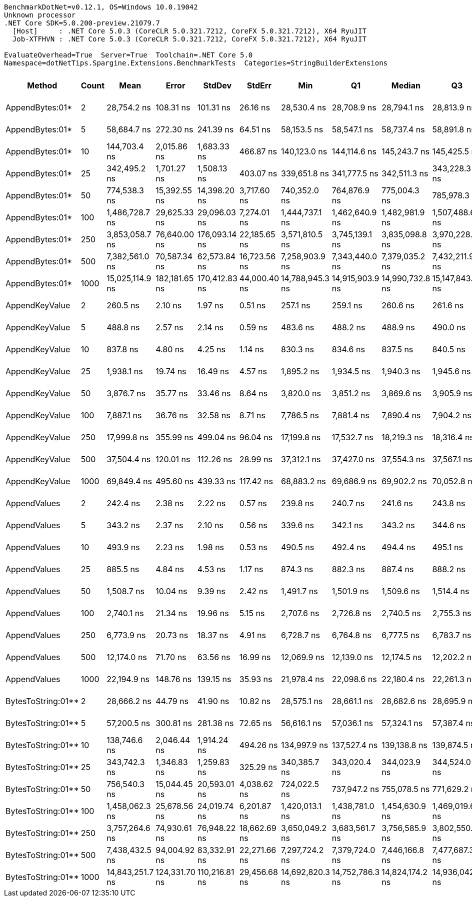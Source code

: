 ....
BenchmarkDotNet=v0.12.1, OS=Windows 10.0.19042
Unknown processor
.NET Core SDK=5.0.200-preview.21079.7
  [Host]     : .NET Core 5.0.3 (CoreCLR 5.0.321.7212, CoreFX 5.0.321.7212), X64 RyuJIT
  Job-XTFHVN : .NET Core 5.0.3 (CoreCLR 5.0.321.7212, CoreFX 5.0.321.7212), X64 RyuJIT

EvaluateOverhead=True  Server=True  Toolchain=.NET Core 5.0  
Namespace=dotNetTips.Spargine.Extensions.BenchmarkTests  Categories=StringBuilderExtensions  
....
[options="header"]
|===
|              Method|  Count|             Mean|          Error|         StdDev|        StdErr|              Min|               Q1|           Median|               Q3|              Max|          Op/s|  CI99.9% Margin|  Iterations|  Kurtosis|  MValue|  Skewness|  Rank|  LogicalGroup|  Baseline|  Code Size|     Gen 0|     Gen 1|     Gen 2|   Allocated
|     AppendBytes:01*|      2|      28,754.2 ns|      108.31 ns|      101.31 ns|      26.16 ns|      28,530.4 ns|      28,708.9 ns|      28,794.1 ns|      28,813.9 ns|      28,865.9 ns|     34,777.49|      108.310 ns|       15.00|     2.593|   2.000|   -0.9877|    16|             *|        No|      658 B|    5.0049|    0.0305|         -|     45736 B
|     AppendBytes:01*|      5|      58,684.7 ns|      272.30 ns|      241.39 ns|      64.51 ns|      58,153.5 ns|      58,547.1 ns|      58,737.4 ns|      58,891.8 ns|      58,967.2 ns|     17,040.23|      272.304 ns|       14.00|     2.345|   2.000|   -0.6890|    19|             *|        No|      658 B|   10.0098|    0.3052|         -|     90864 B
|     AppendBytes:01*|     10|     144,703.4 ns|    2,015.86 ns|    1,683.33 ns|     466.87 ns|     140,123.0 ns|     144,114.6 ns|     145,243.7 ns|     145,425.5 ns|     146,943.9 ns|      6,910.69|    2,015.859 ns|       13.00|     4.566|   2.000|   -1.3771|    22|             *|        No|      658 B|   23.6816|    1.4648|         -|    217528 B
|     AppendBytes:01*|     25|     342,495.2 ns|    1,701.27 ns|    1,508.13 ns|     403.07 ns|     339,651.8 ns|     341,777.5 ns|     342,511.3 ns|     343,228.3 ns|     345,751.8 ns|      2,919.75|    1,701.273 ns|       14.00|     2.765|   2.000|    0.2574|    23|             *|        No|      658 B|   57.6172|    8.3008|         -|    507720 B
|     AppendBytes:01*|     50|     774,538.3 ns|   15,392.55 ns|   14,398.20 ns|   3,717.60 ns|     740,352.0 ns|     764,876.9 ns|     775,004.3 ns|     785,978.3 ns|     797,336.0 ns|      1,291.09|   15,392.549 ns|       15.00|     2.839|   2.000|   -0.5871|    24|             *|        No|      658 B|  108.3984|   23.4375|    9.7656|   1035170 B
|     AppendBytes:01*|    100|   1,486,728.7 ns|   29,625.33 ns|   29,096.03 ns|   7,274.01 ns|   1,444,737.1 ns|   1,462,640.9 ns|   1,482,981.9 ns|   1,507,488.6 ns|   1,552,730.9 ns|        672.62|   29,625.329 ns|       16.00|     2.347|   2.000|    0.5258|    25|             *|        No|      658 B|  220.7031|   60.5469|   19.5313|   2053223 B
|     AppendBytes:01*|    250|   3,853,058.7 ns|   76,640.00 ns|  176,093.14 ns|  22,185.65 ns|   3,571,810.5 ns|   3,745,139.1 ns|   3,835,098.8 ns|   3,970,228.1 ns|   4,290,055.9 ns|        259.53|   76,639.998 ns|       63.00|     2.688|   2.800|    0.5172|    26|             *|        No|      658 B|  531.2500|  195.3125|   46.8750|   5123456 B
|     AppendBytes:01*|    500|   7,382,561.0 ns|   70,587.34 ns|   62,573.84 ns|  16,723.56 ns|   7,258,903.9 ns|   7,343,440.0 ns|   7,379,035.2 ns|   7,432,211.9 ns|   7,477,815.6 ns|        135.45|   70,587.340 ns|       14.00|     1.954|   2.000|   -0.1889|    27|             *|        No|      658 B|  429.6875|  210.9375|   85.9375|  10245744 B
|     AppendBytes:01*|   1000|  15,025,114.9 ns|  182,181.65 ns|  170,412.83 ns|  44,000.40 ns|  14,788,945.3 ns|  14,915,903.9 ns|  14,990,732.8 ns|  15,147,843.8 ns|  15,412,523.4 ns|         66.56|  182,181.647 ns|       15.00|     2.483|   2.000|    0.5661|    28|             *|        No|      658 B|  531.2500|  328.1250|  156.2500|  20490486 B
|      AppendKeyValue|      2|         260.5 ns|        2.10 ns|        1.97 ns|       0.51 ns|         257.1 ns|         259.1 ns|         260.6 ns|         261.6 ns|         263.7 ns|  3,839,445.41|        2.103 ns|       15.00|     1.889|   2.000|   -0.0911|     2|             *|        No|      935 B|    0.0787|         -|         -|       712 B
|      AppendKeyValue|      5|         488.8 ns|        2.57 ns|        2.14 ns|       0.59 ns|         483.6 ns|         488.2 ns|         488.9 ns|         490.0 ns|         491.8 ns|  2,046,010.46|        2.567 ns|       13.00|     3.275|   2.000|   -0.8679|     4|             *|        No|      935 B|    0.1354|         -|         -|      1248 B
|      AppendKeyValue|     10|         837.8 ns|        4.80 ns|        4.25 ns|       1.14 ns|         830.3 ns|         834.6 ns|         837.5 ns|         840.5 ns|         844.5 ns|  1,193,652.41|        4.800 ns|       14.00|     1.785|   2.000|    0.0617|     5|             *|        No|      935 B|    0.2413|         -|         -|      2184 B
|      AppendKeyValue|     25|       1,938.1 ns|       19.74 ns|       16.49 ns|       4.57 ns|       1,895.2 ns|       1,934.5 ns|       1,940.3 ns|       1,945.6 ns|       1,966.8 ns|    515,981.02|       19.745 ns|       13.00|     4.285|   2.000|   -0.9171|     8|             *|        No|      935 B|    0.4768|         -|         -|      4336 B
|      AppendKeyValue|     50|       3,876.7 ns|       35.77 ns|       33.46 ns|       8.64 ns|       3,820.0 ns|       3,851.2 ns|       3,869.6 ns|       3,905.9 ns|       3,924.4 ns|    257,951.87|       35.771 ns|       15.00|     1.476|   2.000|   -0.1287|    10|             *|        No|      935 B|    0.9041|    0.0114|         -|      8224 B
|      AppendKeyValue|    100|       7,887.1 ns|       36.76 ns|       32.58 ns|       8.71 ns|       7,786.5 ns|       7,881.4 ns|       7,890.4 ns|       7,904.2 ns|       7,929.6 ns|    126,789.90|       36.757 ns|       14.00|     6.720|   2.000|   -1.8841|    12|             *|        No|      935 B|    1.7395|    0.0305|         -|     15920 B
|      AppendKeyValue|    250|      17,999.8 ns|      355.99 ns|      499.04 ns|      96.04 ns|      17,199.8 ns|      17,532.7 ns|      18,219.3 ns|      18,316.4 ns|      18,926.5 ns|     55,556.10|      355.985 ns|       27.00|     1.993|   2.588|   -0.5602|    14|             *|        No|      935 B|    5.6763|         -|         -|     50816 B
|      AppendKeyValue|    500|      37,504.4 ns|      120.01 ns|      112.26 ns|      28.99 ns|      37,312.1 ns|      37,427.0 ns|      37,554.3 ns|      37,567.1 ns|      37,670.6 ns|     26,663.54|      120.013 ns|       15.00|     1.829|   2.000|   -0.5313|    17|             *|        No|      935 B|    9.6436|    0.9155|         -|     84576 B
|      AppendKeyValue|   1000|      69,849.4 ns|      495.60 ns|      439.33 ns|     117.42 ns|      68,883.2 ns|      69,686.9 ns|      69,902.2 ns|      70,052.8 ns|      70,483.9 ns|     14,316.52|      495.595 ns|       14.00|     2.511|   2.000|   -0.4562|    20|             *|        No|      935 B|   16.9678|         -|         -|    151936 B
|        AppendValues|      2|         242.4 ns|        2.38 ns|        2.22 ns|       0.57 ns|         239.8 ns|         240.7 ns|         241.6 ns|         243.8 ns|         247.3 ns|  4,126,161.33|        2.378 ns|       15.00|     2.304|   2.000|    0.7814|     1|             *|        No|      686 B|    0.0658|         -|         -|       600 B
|        AppendValues|      5|         343.2 ns|        2.37 ns|        2.10 ns|       0.56 ns|         339.6 ns|         342.1 ns|         343.2 ns|         344.6 ns|         347.0 ns|  2,913,714.81|        2.371 ns|       14.00|     1.917|   2.000|    0.0029|     3|             *|        No|      686 B|    0.0992|         -|         -|       904 B
|        AppendValues|     10|         493.9 ns|        2.23 ns|        1.98 ns|       0.53 ns|         490.5 ns|         492.4 ns|         494.4 ns|         495.1 ns|         496.9 ns|  2,024,668.30|        2.231 ns|       14.00|     1.697|   2.000|   -0.2047|     4|             *|        No|      686 B|    0.1526|         -|         -|      1400 B
|        AppendValues|     25|         885.5 ns|        4.84 ns|        4.53 ns|       1.17 ns|         874.3 ns|         882.3 ns|         887.4 ns|         888.2 ns|         892.9 ns|  1,129,363.85|        4.840 ns|       15.00|     3.102|   2.000|   -0.7188|     6|             *|        No|      686 B|    0.2785|    0.0010|         -|      2496 B
|        AppendValues|     50|       1,508.7 ns|       10.04 ns|        9.39 ns|       2.42 ns|       1,491.7 ns|       1,501.9 ns|       1,509.6 ns|       1,514.4 ns|       1,528.9 ns|    662,842.39|       10.037 ns|       15.00|     2.473|   2.000|    0.1809|     7|             *|        No|      686 B|    0.4921|    0.0019|         -|      4440 B
|        AppendValues|    100|       2,740.1 ns|       21.34 ns|       19.96 ns|       5.15 ns|       2,707.6 ns|       2,726.8 ns|       2,740.5 ns|       2,755.3 ns|       2,780.4 ns|    364,948.70|       21.337 ns|       15.00|     2.066|   2.000|    0.1445|     9|             *|        No|      686 B|    0.9041|    0.0153|         -|      8264 B
|        AppendValues|    250|       6,773.9 ns|       20.73 ns|       18.37 ns|       4.91 ns|       6,728.7 ns|       6,764.8 ns|       6,777.5 ns|       6,783.7 ns|       6,800.7 ns|    147,624.40|       20.727 ns|       14.00|     3.290|   2.000|   -0.8416|    11|             *|        No|      686 B|    2.8687|         -|         -|     25792 B
|        AppendValues|    500|      12,174.0 ns|       71.70 ns|       63.56 ns|      16.99 ns|      12,069.9 ns|      12,139.0 ns|      12,174.5 ns|      12,202.2 ns|      12,307.0 ns|     82,142.07|       71.701 ns|       14.00|     2.324|   2.000|    0.2985|    13|             *|        No|      686 B|    5.6000|    0.3815|         -|     50368 B
|        AppendValues|   1000|      22,194.9 ns|      148.76 ns|      139.15 ns|      35.93 ns|      21,978.4 ns|      22,098.6 ns|      22,180.4 ns|      22,261.3 ns|      22,478.5 ns|     45,055.47|      148.765 ns|       15.00|     2.161|   2.000|    0.4703|    15|             *|        No|      686 B|    9.3689|    1.0681|         -|     83440 B
|  BytesToString:01**|      2|      28,666.2 ns|       44.79 ns|       41.90 ns|      10.82 ns|      28,575.1 ns|      28,661.1 ns|      28,682.6 ns|      28,695.9 ns|      28,704.7 ns|     34,884.34|       44.794 ns|       15.00|     3.149|   2.000|   -1.2202|    16|             *|        No|      404 B|    4.0283|         -|         -|     36896 B
|  BytesToString:01**|      5|      57,200.5 ns|      300.81 ns|      281.38 ns|      72.65 ns|      56,616.1 ns|      57,036.1 ns|      57,324.1 ns|      57,387.4 ns|      57,470.4 ns|     17,482.36|      300.810 ns|       15.00|     2.143|   2.000|   -0.8856|    18|             *|        No|      404 B|    9.5825|    0.2441|         -|     87064 B
|  BytesToString:01**|     10|     138,746.6 ns|    2,046.44 ns|    1,914.24 ns|     494.26 ns|     134,997.9 ns|     137,527.4 ns|     139,138.8 ns|     139,874.5 ns|     141,946.0 ns|      7,207.39|    2,046.443 ns|       15.00|     2.192|   2.000|   -0.1761|    21|             *|        No|      404 B|   22.4609|    1.4648|         -|    210528 B
|  BytesToString:01**|     25|     343,742.3 ns|    1,346.83 ns|    1,259.83 ns|     325.29 ns|     340,385.7 ns|     343,020.4 ns|     344,023.9 ns|     344,524.0 ns|     345,379.0 ns|      2,909.16|    1,346.833 ns|       15.00|     3.813|   2.000|   -1.0044|    23|             *|        No|      404 B|   56.1523|    6.8359|         -|    500720 B
|  BytesToString:01**|     50|     756,540.3 ns|   15,044.45 ns|   20,593.01 ns|   4,038.62 ns|     724,022.5 ns|     737,947.2 ns|     755,078.5 ns|     771,629.2 ns|     793,808.2 ns|      1,321.81|   15,044.446 ns|       26.00|     1.717|   2.000|    0.1696|    24|             *|        No|      404 B|  108.3984|   20.5078|    9.7656|   1028168 B
|  BytesToString:01**|    100|   1,458,062.3 ns|   25,678.56 ns|   24,019.74 ns|   6,201.87 ns|   1,420,013.1 ns|   1,438,781.0 ns|   1,454,630.9 ns|   1,469,019.6 ns|   1,505,238.7 ns|        685.84|   25,678.561 ns|       15.00|     2.026|   2.000|    0.3536|    25|             *|        No|      404 B|  218.7500|   62.5000|   19.5313|   2062301 B
|  BytesToString:01**|    250|   3,757,264.6 ns|   74,930.61 ns|   76,948.22 ns|  18,662.69 ns|   3,650,049.2 ns|   3,683,561.7 ns|   3,756,585.9 ns|   3,802,550.8 ns|   3,916,009.0 ns|        266.15|   74,930.612 ns|       17.00|     2.071|   2.000|    0.3633|    26|             *|        No|      404 B|  523.4375|  203.1250|   46.8750|   5132522 B
|  BytesToString:01**|    500|   7,438,432.5 ns|   94,004.92 ns|   83,332.91 ns|  22,271.66 ns|   7,297,724.2 ns|   7,379,724.0 ns|   7,446,166.8 ns|   7,477,687.3 ns|   7,568,625.0 ns|        134.44|   94,004.915 ns|       14.00|     1.803|   2.000|   -0.1064|    27|             *|        No|      404 B|  398.4375|  210.9375|   78.1250|  10254885 B
|  BytesToString:01**|   1000|  14,843,251.7 ns|  124,331.70 ns|  110,216.81 ns|  29,456.68 ns|  14,692,820.3 ns|  14,752,786.3 ns|  14,824,174.2 ns|  14,936,042.2 ns|  15,009,390.6 ns|         67.37|  124,331.699 ns|       14.00|     1.427|   2.000|    0.2289|    28|             *|        No|      404 B|  453.1250|  281.2500|  140.6250|  20499624 B
|===
